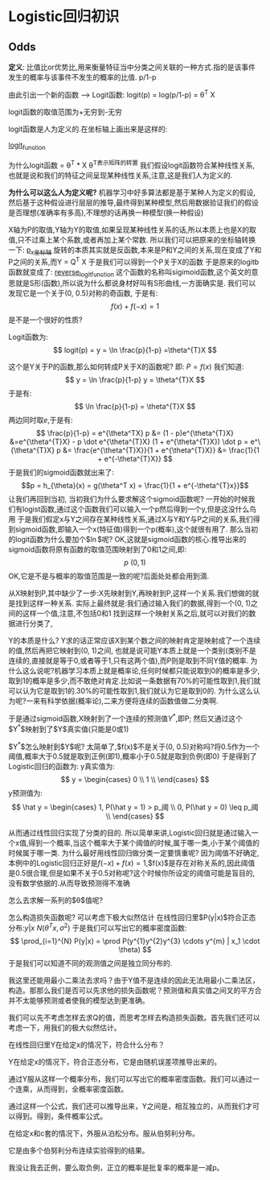 * Logistic回归初识
** Odds
*定义*: 比值比or优势比,用来衡量特征当中分类之间关联的一种方式.指的是该事件发生的概率与该事件不发生的概率的比值. p/1-p

由此引出一个新的函数 --> Logit函数:
logit(p) = log(p/1-p) = \theta^T X

logit函数的取值范围为+无穷到-无穷

logit函数是人为定义的.在坐标轴上画出来是这样的:
#+CAPTION: This is the caption for the next figure link (or table)
#+LABEL: fig:SED-HR4049
[[./logistic/logit_function.png][logit_function]]


为什么logit函数 = \theta^T * X
\theta^T表示矩阵的转置
我们假设logit函数符合某种线性关系,也就是说和我们的特征之间呈现某种线性关系,注意,这是我们人为定义的.

*为什么可以这么人为定义呢?*
机器学习中好多算法都是基于某种人为定义的假设,然后基于这种假设进行层层的推导,最终得到某种模型,然后用数据验证我们的假设是否理想(准确率有多高),不理想的话再换一种模型(换一种假设)

X轴为P的取值,Y轴为Y的取值,如果呈现某种线性关系的话,所以本质上也是X的取值,只不过乘上某个系数,或者再加上某个常数.
所以我们可以把原来的坐标轴转换一下:
[[file:Logistic/p_x.png][p_x坐标轴]]
旋转的本质其实就是反函数,本来是P和Y之间的关系,现在变成了Y和P之间的关系,而Y = Q^T X
于是我们可以得到一个P关于X的函数
于是原来的logitb函数就变成了:
[[file:Logistic/reverse_logit_function.png][reverse_logit_function]]
这个函数的名称叫sigimoid函数,这个英文的意思就是S形(函数),所以说为什么都说身材好叫有S形曲线,一方面确实是.
我们可以发现它是一个关于(0, 0.5)对称的奇函数,
于是有:
$$ f(x) + f(-x) = 1 $$
是不是一个很好的性质?

Logit函数为:
$$ logit(p)  = y = \ln \frac{p}{1-p} =\theta^{T}X $$

这个是Y关于P的函数,那么如何转成P关于X的函数呢?
即: $P = f(x)$
我们知道:
$$
y = \ln \frac{p}{1-p}
y = \theta^{T}X
$$
于是有:
$$ 
\ln \frac{p}{1-p} = \theta^{T}X
$$
两边同时取$e$,于是有:
$$ 
\frac{p}{1-p} = e^{\theta^TX}

p &= (1 - p)e^{\theta^{T}X}
&=e^{\theta^{T}X} - p \dot e^{\theta^{T}X}
(1 + e^{\theta^{T}X}) \dot p = e^\{\theta^{T}X}

p &= \frac{e^{\theta^{T}X}}{1 + e^{\theta^{T}X}}
 &= \frac{1}{1 + e^{-\theta^{T}X}}
$$
于是我们的sigmoid函数就出来了:
$$p = h_{\theta}(x) = g(\theta^T x) = \frac{1}{1 + e^{-\theta^{T}x}}$$
让我们再回到当初,
当初我们为什么要求解这个sigmoid函数呢?
一开始的时候我们有logist函数,通过这个函数我们可以输入一个p然后得到一个y,但是这没什么鸟用
于是我们假定x与Y之间存在某种线性关系,通过X与Y和Y与P之间的关系,我们得到sigmoid函数,即输入一个x(特征值)得到一个p(概率),这个就很有用了.
那么当初的logit函数为什么要加个$\ln$呢?
OK,这就是sigmoid函数的核心:推导出来的sigmoid函数将原有函数的取值范围映射到了0和1之间,即:
$$ p ~ (0, 1) $$
OK,它是不是与概率的取值范围是一致的呢?后面处处都会用到滴.

从X映射到P,其中缺少了一步:X先映射到Y,再映射到P,这样一个关系.我们想做的就是找到这样一种关系.
实际上最终就是:我们通过输入我们的数据,得到一个(0, 1)之间的这样一个值,注意,不包括0和1
找到这样一个映射关系之后,就可以对我们的数据进行分类了,

Y的本质是什么?
Y求的话正常应该X到某个数之间的映射肯定是映射成了一个连续的值,然后再把它映射到(0, 1)之间,
也就是说可能Y本质上就是一个类别(类别不是连续的,直接就是等于0,或者等于1,只有这两个值),而P则是取到不同Y值的概率.
为什么这么说呢?机器学习本质上就是概率论,任何时候都只能说取到0的概率是多少,取到1的概率是多少,而不敢绝对肯定.比如说一条数据有70%的可能性取到1,我们就可以认为它是取到1的.30%的可能性取到1,我们就认为它是取到0的.
为什么这么认为呢?一来有科学依据(概率论),二来方便将连续的函数值做二分类啊.

于是通过sigmoid函数,X映射到了一个连续的预测值$Y^*$,即P; 然后又通过这个$Y^*$映射到了$Y$真实值(只能是0或1)

$Y^*$怎么映射到$Y$呢?
太简单了,$f(x)$不是关于(0, 0.5)对称吗?将0.5作为一个阈值,概率大于0.5就是取到正例(即1),概率小于0.5就是取到负例(即0)
于是得到了Logistic回归的函数为:
y真实值为:
$$
y = 
\begin{cases}
0 \\
1 \\
\end{cases}
$$
y预测值为:
$$
\hat y = 
\begin{cases}
1, P(\hat y = 1) > p_阈 \\
0, P(\hat y = 0) \leq p_阈 \\
\end{cases}
$$

从而通过线性回归实现了分类的目的.
所以简单来讲,Logistic回归就是通过输入一个x值,得到一个概率,当这个概率大于某个阈值的时候,属于哪一类,小于某个阈值的时候属于哪一类.
为什么最好用线性回归做分类一定要慎重呢?
因为阈值不好确定,本例中的Logistic回归正好是$f(-x) + f(x) = 1$,$f(x)$是存在对称关系的,因此阈值是0.5很合理,但是如果不关于0.5对称呢?这个时候你所设定的阈值可能是盲目的,没有数学依据的.从而导致预测得不准确

怎么去求解一系列的$\theta$值呢?


怎么构造损失函数呢?
可以考虑下极大似然估计
在线性回归里$P(y|x)$符合正态分布:$y|x ~ N(\theta^Tx, \sigma^2)$
于是我们可以写出它的概率密度函数:
$$
\prod_{i=1}^{N} P(y|x) = \prod P(y^{1}y^{2}y^{3} \cdots y^{m} | x_1 \cdot \theta)
$$
于是我们可以知道不同的观测值之间是独立同分布的.

我这里还能用最小二乘法去求吗？由于Y值不是连续的因此无法用最小二乘法区，构造。那那么我们是否可以先求他的损失函数呢？预测值和真实值之间叉的平方合并不太能够预测或者使我的模型达到更准确。

我们可以先不考虑怎样去求Q的值，而思考怎样去构造损失函数。首先我们还可以考虑一下，用我们的极大似然估计。

在线性回归里Y在给定x的情况下，符合什么分布？



Y在给定x的情况下，符合正态分布，它是由随机误差项推导出来的。

通过Y服从这样一个概率分布，我们可以写出它的概率密度函数。我们可以通过一个连乘，从而得到，全概率密度函数。

通过这样一个公式，我们还可以推导出来，Y之间是，相互独立的，从而我们才可以得到。得到，条件概率公式。



在给定x和c套的情况下，外服从泊松分布。服从伯努利分布。

它是由多个伯努利分布连续实验得到的结果。



我没让我去正例，要么取负例，正立的概率是批复率的概率是一减p。


